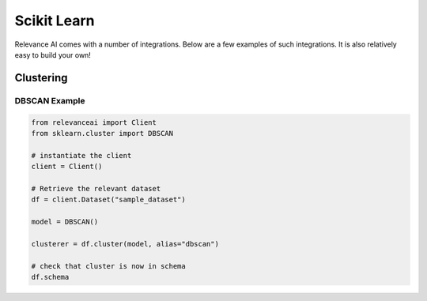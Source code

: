 .. _integration:


Scikit Learn
=================

Relevance AI comes with a number of integrations. Below are a few examples of such
integrations. It is also relatively easy to build your own!

Clustering
-----------------------------

DBSCAN Example
################

.. code-block::

    from relevanceai import Client
    from sklearn.cluster import DBSCAN

    # instantiate the client
    client = Client()

    # Retrieve the relevant dataset
    df = client.Dataset("sample_dataset")

    model = DBSCAN()

    clusterer = df.cluster(model, alias="dbscan")

    # check that cluster is now in schema
    df.schema
